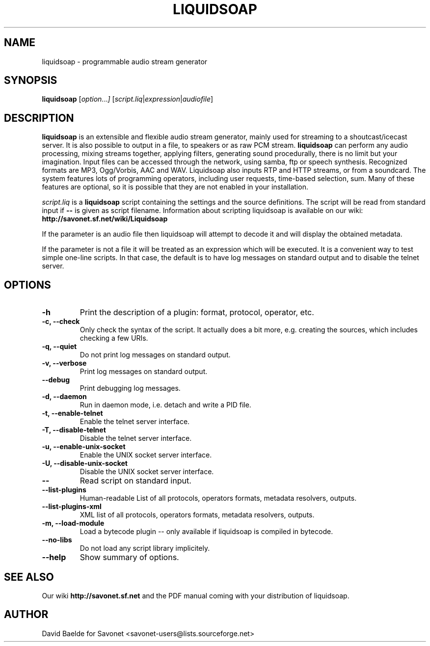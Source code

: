 .\"                                      Hey, EMACS: -*- nroff -*-
.TH LIQUIDSOAP 1 "June 06, 2007" "Liquidsoap 0.3.3"


.SH NAME
liquidsoap \- programmable audio stream generator
.\"
.SH SYNOPSIS
.B liquidsoap
.RI [ option ... ]
.RI [ script.liq | expression | audiofile ]
.\"
.SH DESCRIPTION
.B liquidsoap
is an extensible and flexible audio stream generator, mainly used for 
streaming to a shoutcast/icecast server. It is also possible to output in a 
file, to speakers or as raw PCM stream.
.BR liquidsoap
can perform any audio processing, mixing streams together, applying filters, 
generating sound procedurally, there is no limit but your imagination.
Input files can be accessed through the network, using samba, ftp or speech 
synthesis.
Recognized formats are MP3, Ogg/Vorbis, AAC and WAV.
Liquidsoap also inputs RTP and HTTP streams, or from a soundcard.
The system features lots of programming operators, including user requests,
time-based selection, sum.
Many of these features are optional, so it is possible that they are 
not enabled in your installation.

.I script.liq
is a
.B liquidsoap
script containing the settings and the source definitions.
The script will be read from standard input if
.B \-\-
is given as script filename.
Information about scripting liquidsoap is available on our wiki:
.B http://savonet.sf.net/wiki/Liquidsoap

If the parameter is an audio file then liquidsoap will attempt to decode it and 
will display the obtained metadata.

If the parameter is not a file it will be treated as an expression which will 
be executed. It is a convenient way to test simple one-line scripts. In that 
case, the default is to have log messages on standard output and to disable the 
telnet server.

.\"
.SH OPTIONS
.TP
.B \-h
Print the description of a plugin: format, protocol, operator, etc.
.TP
.B \-c, \-\-check
Only check the syntax of the script.
It actually does a bit more, e.g. creating the sources, which includes
checking a few URIs.
.TP
.B \-q, \-\-quiet
Do not print log messages on standard output.
.TP
.B \-v, \-\-verbose
Print log messages on standard output.
.TP
.B \-\-debug
Print debugging log messages.
.TP
.B \-d, \-\-daemon
Run in daemon mode, i.e. detach and write a PID file.
.TP
.B \-t, \-\-enable-telnet
Enable the telnet server interface.
.TP
.B \-T, \-\-disable-telnet
Disable the telnet server interface.
.TP
.B \-u, \-\-enable-unix-socket
Enable the UNIX socket server interface.
.TP
.B \-U, \-\-disable-unix-socket
Disable the UNIX socket server interface.
.TP
.B \-\-
Read script on standard input.
.TP
.B \-\-list\-plugins
Human-readable List of all protocols, operators formats, metadata resolvers, outputs.
.TP
.B \-\-list\-plugins\-xml
XML list of all protocols, operators formats, metadata resolvers, outputs.
.TP
.B -m, \-\-load\-module
Load a bytecode plugin -- only available if liquidsoap is compiled in bytecode.
.TP
.B \-\-no\-libs
Do not load any script library implicitely.
.TP
.B \-\-help
Show summary of options.
.\"
.SH SEE ALSO
Our wiki
.B http://savonet.sf.net
and the PDF manual coming with your distribution of liquidsoap.
.\"
.SH AUTHOR
David Baelde for Savonet <savonet-users@lists.sourceforge.net>
